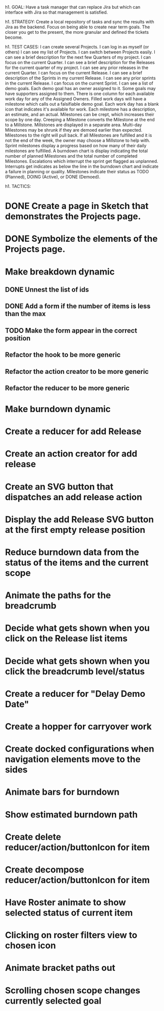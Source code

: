 h1. GOAL:
Have a task manager that can replace Jira but which can interface with Jira so that management is satisfied.

h1. STRATEGY:
Create a local repository of tasks and sync the results with Jira as the backend.
Focus on being able to create near term goals. The closer you get to the present, the more granular and defined the tickets become.


h1. TEST CASES:
I can create several Projects.
I can log in as myself (or others)
I can see my list of Projects.
I can switch between Projects easily.
I can see a brief description for the next few Quarters of my project.
I can focus on the current Quarter.
I can see a brief description for the Releases for the current quarter of my project.
I can see any prior releases in the current Quarter.
I can focus on the current Release.
I can see a brief description of the Sprints in my current Release.
I can see any prior sprints in the current Release.
I can focus on the current Sprint.
I can see a list of demo goals.
Each demo goal has an owner assigned to it.
Some goals may have supporters assigned to them.
There is one column for each available work day for any of the Assigned Owners.
Filled work days will have a milestone which calls out a falsifiable demo goal.
Each work day has a blank icon that indicates it's available for work.
Each milestone has a description, an estimate, and an actual.
Milestones can be crept, which increases their scope by one day.
Creeping a Milestone converts the Milestone at the end to a Millstone.
Millstones are displayed in a separate area.
Multi-day Milestones may be shrunk if they are demoed earlier than expected. Milestones to the right will pull back.
If all Milestones are fulfilled and it is not the end of the week, the owner may choose a Millstone to help with.
Sprint milestones display a progress based on how many of their daily milestones are fulfilled.
A burndown chart is display indicating the total number of planned Milestones and the total number of completed Milestones.
Escalations which interrupt the sprint get flagged as unplanned.
Interrupts get indicates as below the line in the burndown chart and indicate a failure in planning or quality.
Milestones indicate their status as TODO (Planned), DOING (Active), or DONE (Demoed).



h1. TACTICS:
* DONE Create a page in Sketch that demonstrates the Projects page.
* DONE Symbolize the elements of the Projects page.
* Make breakdown dynamic
** DONE Unnest the list of ids
** DONE Add a form if the number of items is less than the max
** TODO Make the form appear in the correct position
** Refactor the hook to be more generic
** Refactor the action creator to be more generic
** Refactor the reducer to be more generic
* Make burndown dynamic
* Create a reducer for add Release
* Create an action creator for add release
* Create an SVG button that dispatches an add release action
* Display the add Release SVG button at the first empty release position
* Reduce burndown data from the status of the items and the current scope
* Animate the paths for the breadcrumb
* Decide what gets shown when you click on the Release list items
* Decide what gets shown when you click the breadcrumb level/status
* Create a reducer for "Delay Demo Date"
* Create a hopper for carryover work
* Create docked configurations when navigation elements move to the sides
* Animate bars for burndown
* Show estimated burndown path
* Create delete reducer/action/buttonIcon for item
* Create decompose reducer/action/buttonIcon for item
* Have Roster animate to show selected status of current item
* Clicking on roster filters view to chosen icon
* Animate bracket paths out
* Scrolling chosen scope changes currently selected goal


